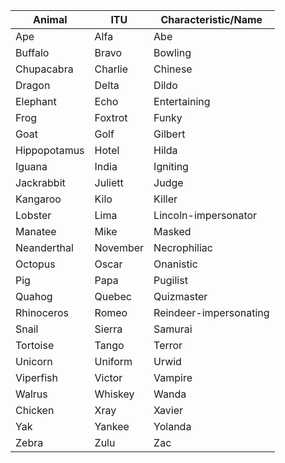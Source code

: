 #+BEGIN_COMMENT
.. title: An Animal Abecedarium
.. slug: an-animal-abecedarium
.. date: 2020-08-24 10:51:55 UTC-07:00
.. tags: memory,mnemonic
.. category: Memory
.. link: 
.. description: An animal abecedarium for ordered lists.
.. type: text
.. status: private
.. updated: 

#+END_COMMENT

| Animal       | ITU      | Characteristic/Name    |
|--------------+----------+------------------------|
| Ape          | Alfa     | Abe                    |
| Buffalo      | Bravo    | Bowling                |
| Chupacabra   | Charlie  | Chinese                |
| Dragon       | Delta    | Dildo                  |
| Elephant     | Echo     | Entertaining           |
| Frog         | Foxtrot  | Funky                  |
| Goat         | Golf     | Gilbert                |
| Hippopotamus | Hotel    | Hilda                  |
| Iguana       | India    | Igniting               |
| Jackrabbit   | Juliett  | Judge                  |
| Kangaroo     | Kilo     | Killer                 |
| Lobster      | Lima     | Lincoln-impersonator   |
| Manatee      | Mike     | Masked                 |
| Neanderthal  | November | Necrophiliac           |
| Octopus      | Oscar    | Onanistic              |
| Pig          | Papa     | Pugilist               |
| Quahog       | Quebec   | Quizmaster             |
| Rhinoceros   | Romeo    | Reindeer-impersonating |
| Snail        | Sierra   | Samurai                |
| Tortoise     | Tango    | Terror                 |
| Unicorn      | Uniform  | Urwid                  |
| Viperfish    | Victor   | Vampire                |
| Walrus       | Whiskey  | Wanda                  |
| Chicken      | Xray     | Xavier                 |
| Yak          | Yankee   | Yolanda                |
| Zebra        | Zulu     | Zac                    |

